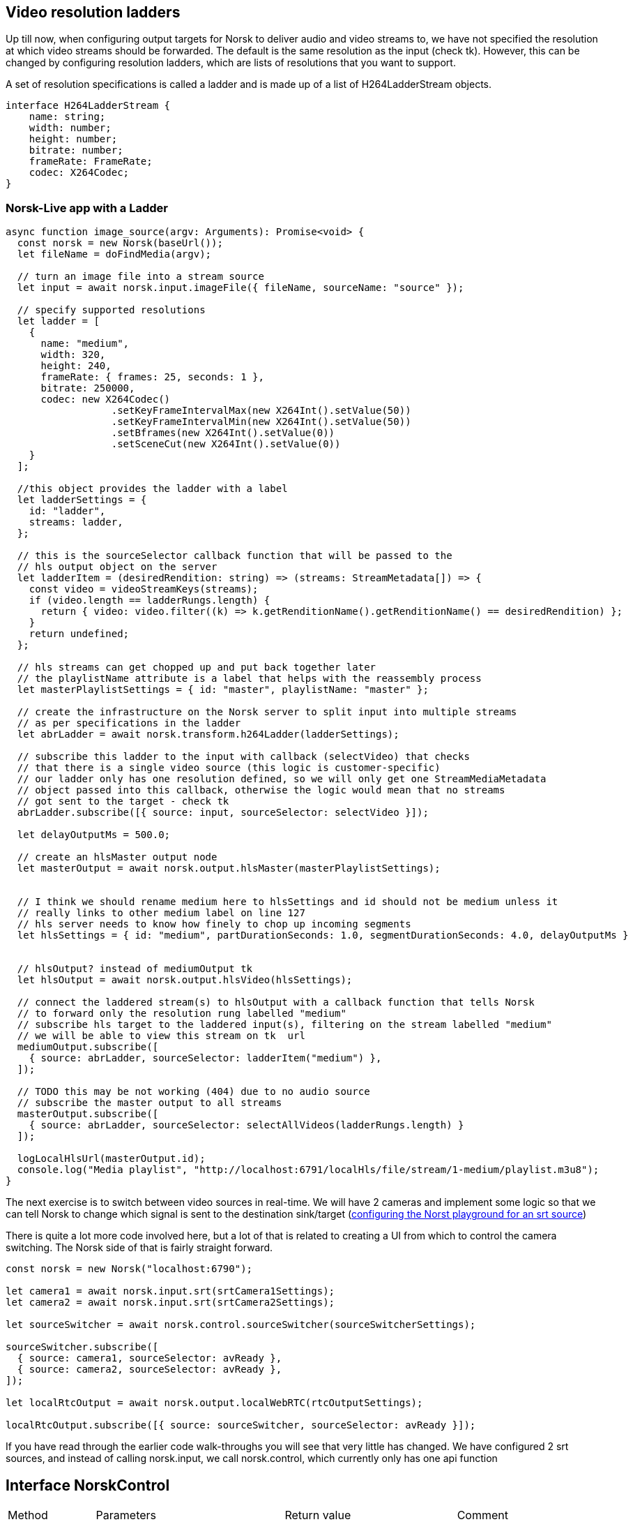 == Video resolution ladders

Up till now, when configuring output targets for Norsk to deliver audio and video streams to, we have not specified the resolution at which video streams should be forwarded.  The default is the same resolution as the input (check tk).  However, this can be changed by configuring resolution ladders, which are lists of resolutions that you want to support.

A set of resolution specifications is called a ladder and is made up of a list of H264LadderStream objects.

[source,TypeScript]
----
interface H264LadderStream {
    name: string;
    width: number;
    height: number;
    bitrate: number;
    frameRate: FrameRate;
    codec: X264Codec;
}
----

=== Norsk-Live app with a Ladder

[source,TypeScript]
----
async function image_source(argv: Arguments): Promise<void> {
  const norsk = new Norsk(baseUrl());
  let fileName = doFindMedia(argv);

  // turn an image file into a stream source
  let input = await norsk.input.imageFile({ fileName, sourceName: "source" });

  // specify supported resolutions
  let ladder = [
    {
      name: "medium",
      width: 320,
      height: 240,
      frameRate: { frames: 25, seconds: 1 },
      bitrate: 250000,
      codec: new X264Codec()
                  .setKeyFrameIntervalMax(new X264Int().setValue(50))
                  .setKeyFrameIntervalMin(new X264Int().setValue(50))
                  .setBframes(new X264Int().setValue(0))
                  .setSceneCut(new X264Int().setValue(0))
    }
  ];

  //this object provides the ladder with a label
  let ladderSettings = {
    id: "ladder",
    streams: ladder,
  };
  
  // this is the sourceSelector callback function that will be passed to the
  // hls output object on the server
  let ladderItem = (desiredRendition: string) => (streams: StreamMetadata[]) => {
    const video = videoStreamKeys(streams);
    if (video.length == ladderRungs.length) {
      return { video: video.filter((k) => k.getRenditionName().getRenditionName() == desiredRendition) };
    }
    return undefined;
  };

  // hls streams can get chopped up and put back together later
  // the playlistName attribute is a label that helps with the reassembly process
  let masterPlaylistSettings = { id: "master", playlistName: "master" };

  // create the infrastructure on the Norsk server to split input into multiple streams
  // as per specifications in the ladder
  let abrLadder = await norsk.transform.h264Ladder(ladderSettings);

  // subscribe this ladder to the input with callback (selectVideo) that checks
  // that there is a single video source (this logic is customer-specific)
  // our ladder only has one resolution defined, so we will only get one StreamMediaMetadata
  // object passed into this callback, otherwise the logic would mean that no streams 
  // got sent to the target - check tk
  abrLadder.subscribe([{ source: input, sourceSelector: selectVideo }]);

  let delayOutputMs = 500.0; 

  // create an hlsMaster output node
  let masterOutput = await norsk.output.hlsMaster(masterPlaylistSettings);


  // I think we should rename medium here to hlsSettings and id should not be medium unless it 
  // really links to other medium label on line 127
  // hls server needs to know how finely to chop up incoming segments
  let hlsSettings = { id: "medium", partDurationSeconds: 1.0, segmentDurationSeconds: 4.0, delayOutputMs }


  // hlsOutput? instead of mediumOutput tk
  let hlsOutput = await norsk.output.hlsVideo(hlsSettings);

  // connect the laddered stream(s) to hlsOutput with a callback function that tells Norsk 
  // to forward only the resolution rung labelled "medium"
  // subscribe hls target to the laddered input(s), filtering on the stream labelled "medium"
  // we will be able to view this stream on tk  url
  mediumOutput.subscribe([
    { source: abrLadder, sourceSelector: ladderItem("medium") },
  ]);

  // TODO this may be not working (404) due to no audio source
  // subscribe the master output to all streams 
  masterOutput.subscribe([
    { source: abrLadder, sourceSelector: selectAllVideos(ladderRungs.length) }
  ]);

  logLocalHlsUrl(masterOutput.id);
  console.log("Media playlist", "http://localhost:6791/localHls/file/stream/1-medium/playlist.m3u8");
}
----




The next exercise is to switch between video sources in real-time. We will have 2 cameras and implement some logic so that we can tell Norsk to change which signal is sent to the destination sink/target  (xref:NodeSettings.adoc[configuring the Norst playground for an srt source]) 

There is quite a lot more code involved here, but a lot of that is related to creating a UI from which to control the camera switching.  The Norsk side of that is fairly straight forward.

[source,TypeScript]
----
const norsk = new Norsk("localhost:6790");

let camera1 = await norsk.input.srt(srtCamera1Settings);
let camera2 = await norsk.input.srt(srtCamera2Settings);

let sourceSwitcher = await norsk.control.sourceSwitcher(sourceSwitcherSettings);

sourceSwitcher.subscribe([
  { source: camera1, sourceSelector: avReady },
  { source: camera2, sourceSelector: avReady },
]);

let localRtcOutput = await norsk.output.localWebRTC(rtcOutputSettings);

localRtcOutput.subscribe([{ source: sourceSwitcher, sourceSelector: avReady }]);
----

If you have read through the earlier code walk-throughs you will see that very little has changed.  We have configured 2 srt sources, and instead of calling norsk.input, we call norsk.control, which currently only has one api function

== Interface NorskControl
:table-caption!:
:example-caption!:
[cols="15%,35%, 15%, 35%"]
|===
|Method |Parameters |Return value |Comment
|sourceSwitcher a|
[unstyled]
* [yellow]#settings#: SourceSwitcherSettings
|Promise<SourceSwitcherNode> | some comment here
|===

The constructor function expects a SourceSwitcherSettings object, which looks like this

[source,TypeScript]
----
interface SourceSwitcherSettings extends NodeSettings {
    activeSource: string;
    outputSource: string;
}
// where NodeSettings specifies an id field which is a string
----